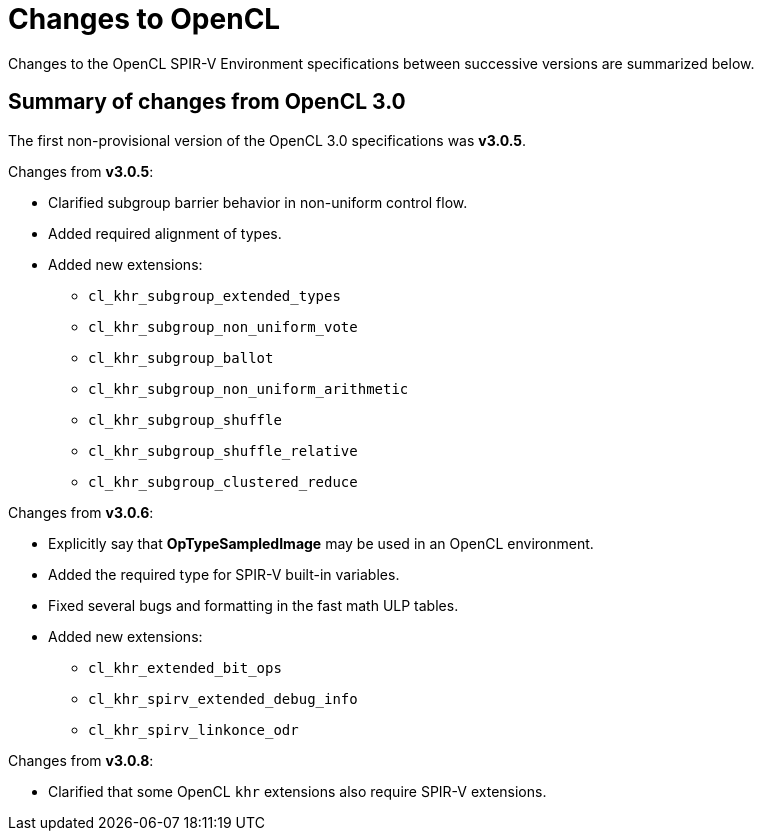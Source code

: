// Copyright 2017-2023 The Khronos Group. This work is licensed under a
// Creative Commons Attribution 4.0 International License; see
// http://creativecommons.org/licenses/by/4.0/

[appendix]
[[changes_to_opencl]]
= Changes to OpenCL

Changes to the OpenCL SPIR-V Environment specifications between successive
versions are summarized below.

== Summary of changes from OpenCL 3.0

The first non-provisional version of the OpenCL 3.0 specifications was *v3.0.5*.

Changes from *v3.0.5*:

  * Clarified subgroup barrier behavior in non-uniform control flow.
  * Added required alignment of types.
  * Added new extensions:
      ** `cl_khr_subgroup_extended_types`
      ** `cl_khr_subgroup_non_uniform_vote`
      ** `cl_khr_subgroup_ballot`
      ** `cl_khr_subgroup_non_uniform_arithmetic`
      ** `cl_khr_subgroup_shuffle`
      ** `cl_khr_subgroup_shuffle_relative`
      ** `cl_khr_subgroup_clustered_reduce`

Changes from *v3.0.6*:

  * Explicitly say that *OpTypeSampledImage* may be used in an OpenCL environment.
  * Added the required type for SPIR-V built-in variables.
  * Fixed several bugs and formatting in the fast math ULP tables.
  * Added new extensions:
      ** `cl_khr_extended_bit_ops`
      ** `cl_khr_spirv_extended_debug_info`
      ** `cl_khr_spirv_linkonce_odr`

Changes from *v3.0.8*:

  * Clarified that some OpenCL `khr` extensions also require SPIR-V extensions.
